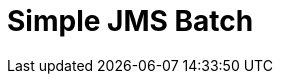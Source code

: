 // Do not edit directly!
// This file was generated by camel-quarkus-maven-plugin:update-extension-doc-page

= Simple JMS Batch
:cq-artifact-id: camel-quarkus-sjms
:cq-artifact-id-base: sjms
:cq-native-supported: true
:cq-status: Stable
:cq-deprecated: false
:cq-jvm-since: 1.0.0
:cq-native-since: 1.0.0
:cq-camel-part-name: sjms-batch
:cq-camel-part-title: Simple JMS Batch
:cq-camel-part-description: Highly performant and transactional batch consumption of messages from a JMS queue.
:cq-extension-page-title: Simple JMS
